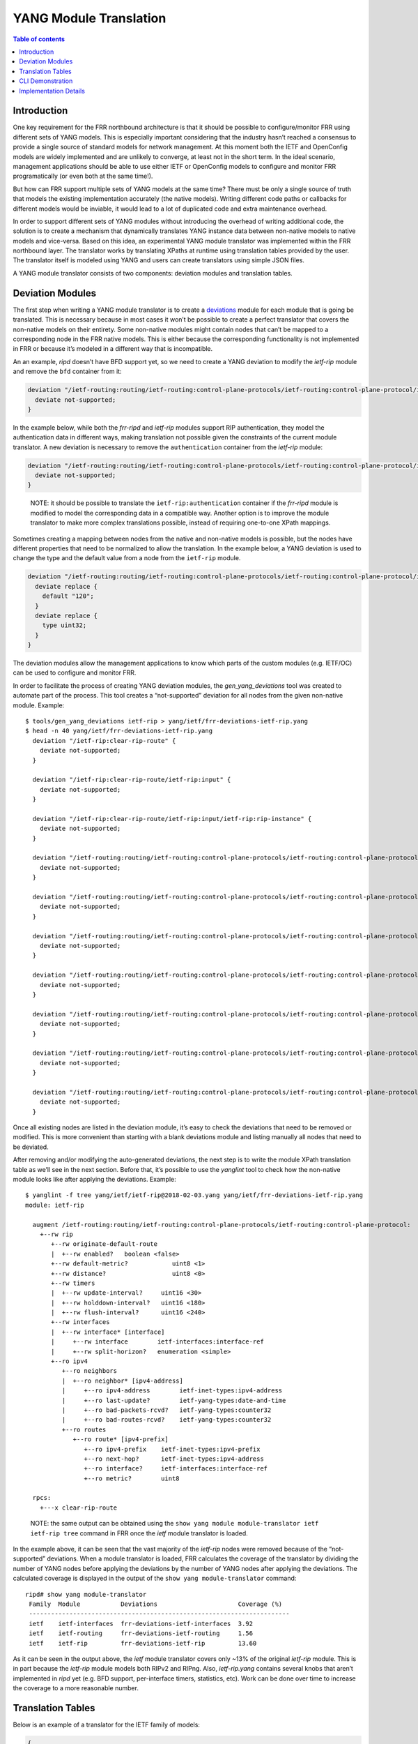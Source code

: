 YANG Module Translation
=======================

.. contents:: Table of contents
    :local:
    :backlinks: entry
    :depth: 1

Introduction
------------

One key requirement for the FRR northbound architecture is that it
should be possible to configure/monitor FRR using different sets of YANG
models. This is especially important considering that the industry
hasn’t reached a consensus to provide a single source of standard models
for network management. At this moment both the IETF and OpenConfig
models are widely implemented and are unlikely to converge, at least not
in the short term. In the ideal scenario, management applications should
be able to use either IETF or OpenConfig models to configure and monitor
FRR programatically (or even both at the same time!).

But how can FRR support multiple sets of YANG models at the same time?
There must be only a single source of truth that models the existing
implementation accurately (the native models). Writing different code
paths or callbacks for different models would be inviable, it would lead
to a lot of duplicated code and extra maintenance overhead.

In order to support different sets of YANG modules without introducing
the overhead of writing additional code, the solution is to create a
mechanism that dynamically translates YANG instance data between
non-native models to native models and vice-versa. Based on this idea,
an experimental YANG module translator was implemented within the FRR
northbound layer. The translator works by translating XPaths at runtime
using translation tables provided by the user. The translator itself is
modeled using YANG and users can create translators using simple JSON
files.

A YANG module translator consists of two components: deviation modules
and translation tables.

Deviation Modules
-----------------

The first step when writing a YANG module translator is to create a
`deviations <https://tools.ietf.org/html/rfc7950#page-131>`__ module for
each module that is going be translated. This is necessary because in
most cases it won’t be possible to create a perfect translator that
covers the non-native models on their entirety. Some non-native modules
might contain nodes that can’t be mapped to a corresponding node in the
FRR native models. This is either because the corresponding
functionality is not implemented in FRR or because it’s modeled in a
different way that is incompatible.

An an example, *ripd* doesn’t have BFD support yet, so we need to create
a YANG deviation to modify the *ietf-rip* module and remove the ``bfd``
container from it:

.. code:: yang

     deviation "/ietf-routing:routing/ietf-routing:control-plane-protocols/ietf-routing:control-plane-protocol/ietf-rip:rip/ietf-rip:interfaces/ietf-rip:interface/ietf-rip:bfd" {
       deviate not-supported;
     }

In the example below, while both the *frr-ripd* and *ietf-rip* modules
support RIP authentication, they model the authentication data in
different ways, making translation not possible given the constraints of
the current module translator. A new deviation is necessary to remove
the ``authentication`` container from the *ietf-rip* module:

.. code:: yang

     deviation "/ietf-routing:routing/ietf-routing:control-plane-protocols/ietf-routing:control-plane-protocol/ietf-rip:rip/ietf-rip:interfaces/ietf-rip:interface/ietf-rip:authentication" {
       deviate not-supported;
     }

..

   NOTE: it should be possible to translate the
   ``ietf-rip:authentication`` container if the *frr-ripd* module is
   modified to model the corresponding data in a compatible way. Another
   option is to improve the module translator to make more complex
   translations possible, instead of requiring one-to-one XPath
   mappings.

Sometimes creating a mapping between nodes from the native and
non-native models is possible, but the nodes have different properties
that need to be normalized to allow the translation. In the example
below, a YANG deviation is used to change the type and the default value
from a node from the ``ietf-rip`` module.

.. code:: yang

     deviation "/ietf-routing:routing/ietf-routing:control-plane-protocols/ietf-routing:control-plane-protocol/ietf-rip:rip/ietf-rip:timers/ietf-rip:flush-interval" {
       deviate replace {
         default "120";
       }
       deviate replace {
         type uint32;
       }
     }

The deviation modules allow the management applications to know which
parts of the custom modules (e.g. IETF/OC) can be used to configure and
monitor FRR.

In order to facilitate the process of creating YANG deviation modules,
the *gen_yang_deviations* tool was created to automate part of the
process. This tool creates a “not-supported” deviation for all nodes
from the given non-native module. Example:

::

   $ tools/gen_yang_deviations ietf-rip > yang/ietf/frr-deviations-ietf-rip.yang
   $ head -n 40 yang/ietf/frr-deviations-ietf-rip.yang
     deviation "/ietf-rip:clear-rip-route" {
       deviate not-supported;
     }

     deviation "/ietf-rip:clear-rip-route/ietf-rip:input" {
       deviate not-supported;
     }

     deviation "/ietf-rip:clear-rip-route/ietf-rip:input/ietf-rip:rip-instance" {
       deviate not-supported;
     }

     deviation "/ietf-routing:routing/ietf-routing:control-plane-protocols/ietf-routing:control-plane-protocol/ietf-rip:rip" {
       deviate not-supported;
     }

     deviation "/ietf-routing:routing/ietf-routing:control-plane-protocols/ietf-routing:control-plane-protocol/ietf-rip:rip/ietf-rip:originate-default-route" {
       deviate not-supported;
     }

     deviation "/ietf-routing:routing/ietf-routing:control-plane-protocols/ietf-routing:control-plane-protocol/ietf-rip:rip/ietf-rip:originate-default-route/ietf-rip:enabled" {
       deviate not-supported;
     }

     deviation "/ietf-routing:routing/ietf-routing:control-plane-protocols/ietf-routing:control-plane-protocol/ietf-rip:rip/ietf-rip:originate-default-route/ietf-rip:route-policy" {
       deviate not-supported;
     }

     deviation "/ietf-routing:routing/ietf-routing:control-plane-protocols/ietf-routing:control-plane-protocol/ietf-rip:rip/ietf-rip:default-metric" {
       deviate not-supported;
     }

     deviation "/ietf-routing:routing/ietf-routing:control-plane-protocols/ietf-routing:control-plane-protocol/ietf-rip:rip/ietf-rip:distance" {
       deviate not-supported;
     }

     deviation "/ietf-routing:routing/ietf-routing:control-plane-protocols/ietf-routing:control-plane-protocol/ietf-rip:rip/ietf-rip:triggered-update-threshold" {
       deviate not-supported;
     }

Once all existing nodes are listed in the deviation module, it’s easy to
check the deviations that need to be removed or modified. This is more
convenient than starting with a blank deviations module and listing
manually all nodes that need to be deviated.

After removing and/or modifying the auto-generated deviations, the next
step is to write the module XPath translation table as we’ll see in the
next section. Before that, it’s possible to use the *yanglint* tool to
check how the non-native module looks like after applying the
deviations. Example:

::

   $ yanglint -f tree yang/ietf/ietf-rip@2018-02-03.yang yang/ietf/frr-deviations-ietf-rip.yang
   module: ietf-rip

     augment /ietf-routing:routing/ietf-routing:control-plane-protocols/ietf-routing:control-plane-protocol:
       +--rw rip
          +--rw originate-default-route
          |  +--rw enabled?   boolean <false>
          +--rw default-metric?            uint8 <1>
          +--rw distance?                  uint8 <0>
          +--rw timers
          |  +--rw update-interval?     uint16 <30>
          |  +--rw holddown-interval?   uint16 <180>
          |  +--rw flush-interval?      uint16 <240>
          +--rw interfaces
          |  +--rw interface* [interface]
          |     +--rw interface        ietf-interfaces:interface-ref
          |     +--rw split-horizon?   enumeration <simple>
          +--ro ipv4
             +--ro neighbors
             |  +--ro neighbor* [ipv4-address]
             |     +--ro ipv4-address        ietf-inet-types:ipv4-address
             |     +--ro last-update?        ietf-yang-types:date-and-time
             |     +--ro bad-packets-rcvd?   ietf-yang-types:counter32
             |     +--ro bad-routes-rcvd?    ietf-yang-types:counter32
             +--ro routes
                +--ro route* [ipv4-prefix]
                   +--ro ipv4-prefix    ietf-inet-types:ipv4-prefix
                   +--ro next-hop?      ietf-inet-types:ipv4-address
                   +--ro interface?     ietf-interfaces:interface-ref
                   +--ro metric?        uint8

     rpcs:
       +---x clear-rip-route

..

   NOTE: the same output can be obtained using the
   ``show yang module module-translator ietf ietf-rip tree`` command in
   FRR once the *ietf* module translator is loaded.

In the example above, it can be seen that the vast majority of the
*ietf-rip* nodes were removed because of the “not-supported” deviations.
When a module translator is loaded, FRR calculates the coverage of the
translator by dividing the number of YANG nodes before applying the
deviations by the number of YANG nodes after applying the deviations.
The calculated coverage is displayed in the output of the
``show yang module-translator`` command:

::

   ripd# show yang module-translator
    Family  Module           Deviations                      Coverage (%)
    -----------------------------------------------------------------------
    ietf    ietf-interfaces  frr-deviations-ietf-interfaces  3.92
    ietf    ietf-routing     frr-deviations-ietf-routing     1.56
    ietf    ietf-rip         frr-deviations-ietf-rip         13.60

As it can be seen in the output above, the *ietf* module translator
covers only ~13% of the original *ietf-rip* module. This is in part
because the *ietf-rip* module models both RIPv2 and RIPng. Also,
*ietf-rip.yang* contains several knobs that aren’t implemented in *ripd*
yet (e.g. BFD support, per-interface timers, statistics, etc). Work can
be done over time to increase the coverage to a more reasonable number.

Translation Tables
------------------

Below is an example of a translator for the IETF family of models:

.. code:: json

   {
     "frr-module-translator:frr-module-translator": {
       "family": "ietf",
       "module": [
         {
           "name": "ietf-interfaces@2018-01-09",
           "deviations": "frr-deviations-ietf-interfaces",
           "mappings": [
             {
               "custom": "/ietf-interfaces:interfaces/interface[name='KEY1']",
               "native": "/frr-interface:lib/interface[name='KEY1'][vrf='default']"
             },
             {
               "custom": "/ietf-interfaces:interfaces/interface[name='KEY1']/description",
               "native": "/frr-interface:lib/interface[name='KEY1'][vrf='default']/description"
             }
           ]
         },
         {
           "name": "ietf-routing@2018-01-25",
           "deviations": "frr-deviations-ietf-routing",
           "mappings": [
             {
               "custom": "/ietf-routing:routing/control-plane-protocols/control-plane-protocol[type='ietf-rip:ripv2'][name='main']",
               "native": "/frr-ripd:ripd/instance"
             }
           ]
         },
         {
           "name": "ietf-rip@2018-02-03",
           "deviations": "frr-deviations-ietf-rip",
           "mappings": [
             {
               "custom": "/ietf-routing:routing/control-plane-protocols/control-plane-protocol[type='ietf-rip:ripv2'][name='main']/ietf-rip:rip/default-metric",
               "native": "/frr-ripd:ripd/instance/default-metric"
             },
             {
               "custom": "/ietf-routing:routing/control-plane-protocols/control-plane-protocol[type='ietf-rip:ripv2'][name='main']/ietf-rip:rip/distance",
               "native": "/frr-ripd:ripd/instance/distance/default"
             },
             {
               "custom": "/ietf-routing:routing/control-plane-protocols/control-plane-protocol[type='ietf-rip:ripv2'][name='main']/ietf-rip:rip/originate-default-route/enabled",
               "native": "/frr-ripd:ripd/instance/default-information-originate"
             },
             {
               "custom": "/ietf-routing:routing/control-plane-protocols/control-plane-protocol[type='ietf-rip:ripv2'][name='main']/ietf-rip:rip/timers/update-interval",
               "native": "/frr-ripd:ripd/instance/timers/update-interval"
             },
             {
               "custom": "/ietf-routing:routing/control-plane-protocols/control-plane-protocol[type='ietf-rip:ripv2'][name='main']/ietf-rip:rip/timers/holddown-interval",
               "native": "/frr-ripd:ripd/instance/timers/holddown-interval"
             },
             {
               "custom": "/ietf-routing:routing/control-plane-protocols/control-plane-protocol[type='ietf-rip:ripv2'][name='main']/ietf-rip:rip/timers/flush-interval",
               "native": "/frr-ripd:ripd/instance/timers/flush-interval"
             },
             {
               "custom": "/ietf-routing:routing/control-plane-protocols/control-plane-protocol[type='ietf-rip:ripv2'][name='main']/ietf-rip:rip/interfaces/interface[interface='KEY1']",
               "native": "/frr-ripd:ripd/instance/interface[.='KEY1']"
             },
             {
               "custom": "/ietf-routing:routing/control-plane-protocols/control-plane-protocol[type='ietf-rip:ripv2'][name='main']/ietf-rip:rip/interfaces/interface[interface='KEY1']/split-horizon",
               "native": "/frr-interface:lib/interface[name='KEY1'][vrf='default']/frr-ripd:rip/split-horizon"
             },
             {
               "custom": "/ietf-routing:routing/control-plane-protocols/control-plane-protocol/ietf-rip:rip/ipv4/neighbors/neighbor[ipv4-address='KEY1']",
               "native": "/frr-ripd:ripd/state/neighbors/neighbor[address='KEY1']"
             },
             {
               "custom": "/ietf-routing:routing/control-plane-protocols/control-plane-protocol/ietf-rip:rip/ipv4/neighbors/neighbor[ipv4-address='KEY1']/last-update",
               "native": "/frr-ripd:ripd/state/neighbors/neighbor[address='KEY1']/last-update"
             },
             {
               "custom": "/ietf-routing:routing/control-plane-protocols/control-plane-protocol/ietf-rip:rip/ipv4/neighbors/neighbor[ipv4-address='KEY1']/bad-packets-rcvd",
               "native": "/frr-ripd:ripd/state/neighbors/neighbor[address='KEY1']/bad-packets-rcvd"
             },
             {
               "custom": "/ietf-routing:routing/control-plane-protocols/control-plane-protocol/ietf-rip:rip/ipv4/neighbors/neighbor[ipv4-address='KEY1']/bad-routes-rcvd",
               "native": "/frr-ripd:ripd/state/neighbors/neighbor[address='KEY1']/bad-routes-rcvd"
             },
             {
               "custom": "/ietf-routing:routing/control-plane-protocols/control-plane-protocol/ietf-rip:rip/ipv4/routes/route[ipv4-prefix='KEY1']",
               "native": "/frr-ripd:ripd/state/routes/route[prefix='KEY1']"
             },
             {
               "custom": "/ietf-routing:routing/control-plane-protocols/control-plane-protocol/ietf-rip:rip/ipv4/routes/route[ipv4-prefix='KEY1']/next-hop",
               "native": "/frr-ripd:ripd/state/routes/route[prefix='KEY1']/next-hop"
             },
             {
               "custom": "/ietf-routing:routing/control-plane-protocols/control-plane-protocol/ietf-rip:rip/ipv4/routes/route[ipv4-prefix='KEY1']/interface",
               "native": "/frr-ripd:ripd/state/routes/route[prefix='KEY1']/interface"
             },
             {
               "custom": "/ietf-routing:routing/control-plane-protocols/control-plane-protocol/ietf-rip:rip/ipv4/routes/route[ipv4-prefix='KEY1']/metric",
               "native": "/frr-ripd:ripd/state/routes/route[prefix='KEY1']/metric"
             },
             {
               "custom": "/ietf-rip:clear-rip-route",
               "native": "/frr-ripd:clear-rip-route"
             }
           ]
         }
       ]
     }
   }

The main motivation to use YANG itself to model YANG module translators
was a practical one: leverage *libyang* to validate the structure of the
user input (JSON files) instead of doing that manually in the
*lib/yang_translator.c* file (tedious and error-prone work).

Module translators can be loaded using the following CLI command:

::

   ripd(config)# yang module-translator load /usr/local/share/yang/ietf/frr-ietf-translator.json
   % Module translator "ietf" loaded successfully.

Module translators can also be loaded/unloaded programatically using the
``yang_translator_load()/yang_translator_unload()`` functions within the
northbound plugins. These functions are documented in the
*lib/yang_translator.h* file.

Each module translator must be assigned a “family” identifier
(e.g. IETF, OpenConfig), and can contain mappings for multiple
interrelated YANG modules. The mappings consist of pairs of
custom/native XPath expressions that should be equivalent, despite
belonging to different YANG modules.

Example:

.. code:: json

             {
               "custom": "/ietf-routing:routing/control-plane-protocols/control-plane-protocol[type='ietf-rip:ripv2'][name='main']/ietf-rip:rip/default-metric",
               "native": "/frr-ripd:ripd/instance/default-metric"
             },

The nodes pointed by the custom and native XPaths must have compatible
types. In the case of the example above, both nodes point to a YANG leaf
of type ``uint8``, so the mapping is valid.

In the example below, the “custom” XPath points to a YANG list
(typeless), and the “native” XPath points to a YANG leaf-list of
strings. In this exceptional case, the types are also considered to be
compatible.

.. code:: json

             {
               "custom": "/ietf-routing:routing/control-plane-protocols/control-plane-protocol[type='ietf-rip:ripv2'][name='main']/ietf-rip:rip/interfaces/interface[interface='KEY1']",
               "native": "/frr-ripd:ripd/instance/interface[.='KEY1']"
             },

The ``KEY1..KEY4`` values have a special meaning and are used to
preserve the list keys while performing the XPath translation.

Once a YANG module translator is loaded and validated at a syntactic
level using *libyang*, further validations are performed to check for
missing mappings (after loading the deviation modules) and incompatible
YANG types. Example:

::

   ripd(config)# yang module-translator load /usr/local/share/yang/ietf/frr-ietf-translator.json
   % Failed to load "/usr/local/share/yang/ietf/frr-ietf-translator.json"

   Please check the logs for more details.

::

   2018/09/03 15:18:45 RIP: yang_translator_validate_cb: YANG types are incompatible (xpath: "/ietf-routing:routing/control-plane-protocols/control-plane-protocol/ietf-rip:rip/default-metric")
   2018/09/03 15:18:45 RIP: yang_translator_validate_cb: missing mapping for "/ietf-routing:routing/control-plane-protocols/control-plane-protocol/ietf-rip:rip/distance"
   2018/09/03 15:18:45 RIP: yang_translator_validate: failed to validate "ietf" module translator: 2 error(s)

Overall, this translation mechanism based on XPath mappings is simple
and functional, but only to a certain extent. The native models need to
be reasonably similar to the models that are going be translated,
otherwise the translation is compromised and a good coverage can’t be
achieved. Other translation techniques must be investigated to address
this shortcoming and make it possible to create more powerful YANG
module translators.

YANG module translators can be evaluated based on the following metrics:

* Translation potential: is it possible to make complex translations, taking
  several variables into account?

* Complexity: measure of how easy or hard it is to write a module translator.

* Speed: measure of how fast the translation can be achieved. Translation speed
  is of fundamental importance, especially for operational data.

* Robustness: can the translator be checked for inconsistencies at load time? A
  module translator based on scripts wouldn’t fare well on this metric.

* Round-trip conversions: can the translated data be translated back to the
  original format without information loss?

CLI Demonstration
-----------------

As of now the only northbound client that supports the YANG module
translator is the FRR embedded CLI. The confd and sysrepo plugins need
to be extended to support the module translator, which might be used not
only for configuration data, but also for operational data, RPCs and
notifications.

In this demonstration, we’ll use the CLI ``configuration load`` command
to load the following JSON configuration file specified using the IETF
data hierarchy:

.. code:: json

   {
       "ietf-interfaces:interfaces": {
           "interface": [
               {
                   "description": "Engineering",
                   "name": "eth0"
               }
           ]
       },
       "ietf-routing:routing": {
           "control-plane-protocols": {
               "control-plane-protocol": [
                   {
                       "name": "main",
                       "type": "ietf-rip:ripv2",
                       "ietf-rip:rip": {
                           "default-metric": "2",
                           "distance": "80",
                           "interfaces": {
                               "interface": [
                                   {
                                       "interface": "eth0",
                                       "split-horizon": "poison-reverse"
                                   }
                               ]
                           },
                           "originate-default-route": {
                               "enabled": "true"
                           },
                           "timers": {
                               "flush-interval": "241",
                               "holddown-interval": "181",
                               "update-interval": "31"
                           }
                       }
                   }
               ]
           }
       }
   }

In order to load this configuration file, it’s necessary to load the
IETF module translator first. Then, when entering the
``configuration load`` command, the ``translate ietf`` parameters must
be given to specify that the input needs to be translated using the
previously loaded ``ietf`` module translator. Example:

::

   ripd(config)# configuration load file json /mnt/renato/git/frr/yang/example/ietf-rip.json
   % Failed to load configuration:

   Unknown element "interfaces".
   ripd(config)# 
   ripd(config)# yang module-translator load /usr/local/share/yang/ietf/frr-ietf-translator.json
   % Module translator "ietf" loaded successfully.

   ripd(config)# 
   ripd(config)# configuration load file json translate ietf /mnt/renato/git/frr/yang/example/ietf-rip.json

Now let’s check the candidate configuration to see if the configuration
file was loaded successfully:

::

   ripd(config)# show configuration candidate     
   Configuration:
   !
   frr version 5.1-dev
   frr defaults traditional
   !
   interface eth0
    description Engineering
    ip rip split-horizon poisoned-reverse
   !
   router rip
    default-metric 2
    distance 80
    network eth0
    default-information originate
    timers basic 31 181 241
   !
   end
   ripd(config)# show configuration candidate json
   {
     "frr-interface:lib": {
       "interface": [
         {
           "name": "eth0",
           "vrf": "default",
           "description": "Engineering",
           "frr-ripd:rip": {
             "split-horizon": "poison-reverse"
           }
         }
       ]
     },
     "frr-ripd:ripd": {
       "instance": {
         "default-metric": 2,
         "distance": {
           "default": 80
         },
         "interface": [
           "eth0"
         ],
         "default-information-originate": true,
         "timers": {
           "flush-interval": 241,
           "holddown-interval": 181,
           "update-interval": 31
         }
       }
     }
   }

As it can be seen, the candidate configuration is identical to the one
defined in the *ietf-rip.json* file, only the structure is different.
This means that the *ietf-rip.json* file was translated successfully.

The ``ietf`` module translator can also be used to do the translation in
other direction: transform data from the native format to the IETF
format. This is shown below by altering the output of the
``show configuration candidate json`` command using the
``translate ietf`` parameter:

::

   ripd(config)# show configuration candidate json translate ietf
   {
     "ietf-interfaces:interfaces": {
       "interface": [
         {
           "name": "eth0",
           "description": "Engineering"
         }
       ]
     },
     "ietf-routing:routing": {
       "control-plane-protocols": {
         "control-plane-protocol": [
           {
             "type": "ietf-rip:ripv2",
             "name": "main",
             "ietf-rip:rip": {
               "interfaces": {
                 "interface": [
                   {
                     "interface": "eth0",
                     "split-horizon": "poison-reverse"
                   }
                 ]
               },
               "default-metric": 2,
               "distance": 80,
               "originate-default-route": {
                 "enabled": true
               },
               "timers": {
                 "flush-interval": 241,
                 "holddown-interval": 181,
                 "update-interval": 31
               }
             }
           }
         ]
       }
     }
   }

As expected, this output is exactly identical to the configuration
defined in the *ietf-rip.json* file. The module translator was able to
do a round-trip conversion without information loss.

Implementation Details
----------------------

A different libyang context is allocated for each YANG module
translator. This is important to avoid collisions and ensure that
non-native data can’t be instantiated in the running and candidate
configurations.
